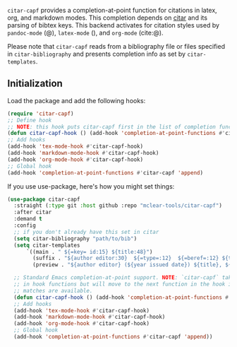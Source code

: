 =citar-capf= provides a completion-at-point function for citations in latex, org,
and markdown modes. This completion depends on [[https://github.com/bdarcus/citar][citar]] and its parsing of bibtex
keys. This backend activates for citation styles used by =pandoc-mode= (@),
=latex-mode= (\cite{}), and =org-mode= (cite:@).

Please note that =citar-capf= reads from a bibliography file or files specified in
=citar-bibliography= and presents completion info as set by =citar-templates=. 

** Initialization 

Load the package and add the following hooks:

#+begin_src emacs-lisp
(require 'citar-capf)
;; Define hook
;; NOTE: this hook puts citar-capf first in the list of completion functions for the buffer. 
(defun citar-capf-hook () (add-hook 'completion-at-point-functions #'citar-capf -100 t))
;; Add hooks
(add-hook 'tex-mode-hook #'citar-capf-hook)
(add-hook 'markdown-mode-hook #'citar-capf-hook)
(add-hook 'org-mode-hook #'citar-capf-hook)
;; Global hook
(add-hook 'completion-at-point-functions #'citar-capf 'append)
#+end_src

If you use use-package, here's how you might set things:

#+begin_src emacs-lisp
(use-package citar-capf
  :straight (:type git :host github :repo "mclear-tools/citar-capf")
  :after citar
  :demand t
  :config
  ;; if you don't already have this set in citar
  (setq citar-bibliography "path/to/bib")
  (setq citar-templates
      `((main . " ${=key= id:15} ${title:48}")
        (suffix . "${author editor:30}  ${=type=:12}  ${=beref=:12} ${tags keywords:*}")
        (preview . "${author editor} (${year issued date}) ${title}, ${journal journaltitle publisher container-title collection-title}.\n")))
        
  ;; Standard Emacs completion-at-point support. NOTE: `citar-capf` takes priority
  ;; in hook functions but will move to the next function in the hook if no
  ;; matches are available.
  (defun citar-capf-hook () (add-hook 'completion-at-point-functions #'citar-capf -100 t))
  ;; Add hooks
  (add-hook 'tex-mode-hook #'citar-capf-hook)
  (add-hook 'markdown-mode-hook #'citar-capf-hook)
  (add-hook 'org-mode-hook #'citar-capf-hook)
  ;; Global hook
  (add-hook 'completion-at-point-functions #'citar-capf 'append))
#+end_src

